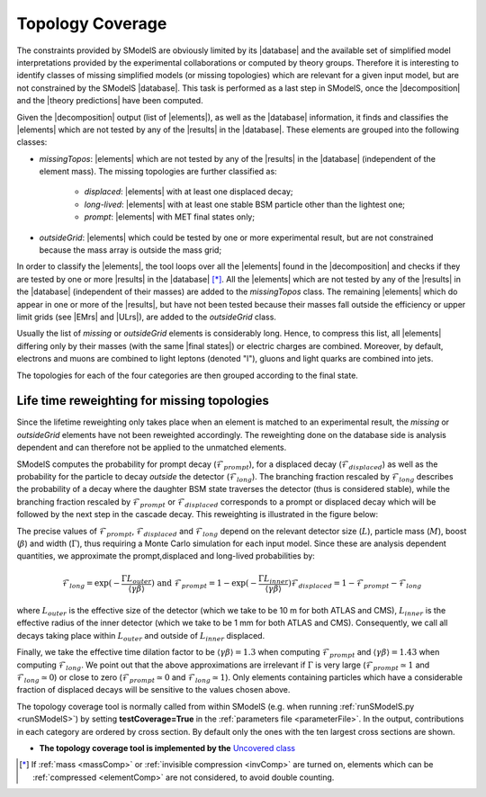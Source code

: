 .. index:: Missing Topologies

.. |element| replace:: :ref:`element <element>`
.. |elements| replace:: :ref:`elements <element>`
.. |topology| replace:: :ref:`topology <topology>`
.. |topologies| replace:: :ref:`topologies <topology>`
.. |decomposition| replace:: :doc:`decomposition <Decomposition>`
.. |theory predictions| replace:: :doc:`theory predictions <TheoryPredictions>`
.. |theory prediction| replace:: :doc:`theory prediction <TheoryPredictions>`
.. |constraint| replace:: :ref:`constraint <ULconstraint>`
.. |constraints| replace:: :ref:`constraints <ULconstraint>`
.. |intermediate states| replace:: :ref:`intermediate states <odd states>`
.. |final states| replace:: :ref:`final states <final states>`
.. |database| replace:: :ref:`database <Database>`
.. |bracket notation| replace:: :ref:`bracket notation <bracketNotation>`
.. |ExpRes| replace:: :ref:`Experimental Result<ExpResult>`
.. |ExpRess| replace:: :ref:`Experimental Results<ExpResult>`
.. |Database| replace:: :ref:`Database <Database>`
.. |Dataset| replace:: :ref:`DataSet<DataSet>`
.. |Datasets| replace:: :ref:`DataSets<DataSet>`
.. |results| replace:: :ref:`experimental results <ExpResult>`
.. |branches| replace:: :ref:`branches <branch>`
.. |branch| replace:: :ref:`branch <branch>`
.. |EMrs| replace:: :ref:`EM-type results <EMtype>`
.. |ULrs| replace:: :ref:`UL-type results <ULtype>`


.. _topCoverage:

Topology Coverage
=================


The constraints provided by SModelS are obviously limited
by its |database| and the available set of simplified model interpretations
provided by the experimental collaborations or computed by theory groups.
Therefore it is interesting to identify classes of missing simplified models
(or missing topologies) which are relevant for a given input model, but are
not constrained by the SModelS |database|. This task is performed
as a last step in SModelS, once the |decomposition| and the |theory predictions|
have been computed.

Given the |decomposition| output (list of |elements|), as well as the |database|
information, it finds and classifies the |elements| which are
not tested by any of the |results| in the |database|.
These elements are grouped into the following classes:

* *missingTopos*: |elements| which are not tested by any of the |results| in the |database| (independent of the element mass). The missing topologies are further classified as:

   * *displaced*: |elements| with at least one displaced decay;
   * *long-lived*: |elements| with at least one stable BSM particle other than the lightest one;
   * *prompt*: |elements| with MET final states only;

* *outsideGrid*: |elements| which could be tested by one or more experimental result, but are not constrained because the mass array is outside the mass grid;

In order to classify the |elements|, the tool loops over all the |elements| found in the
|decomposition| and checks if they are tested by one or more |results| in the |database| [*]_.
All the |elements| which are not tested by any of the |results| in the |database| (independent of their masses)
are added to the *missingTopos* class.
The remaining |elements| which do appear in one or more of the |results|, but have
not been tested because their masses fall outside the efficiency or upper limit grids (see |EMrs| and |ULrs|),
are added to the *outsideGrid* class.


Usually the list of  *missing* or *outsideGrid* elements is considerably long.
Hence, to compress this list, all |elements| differing only by their
masses (with the same |final states|) or electric charges are combined. Moreover, by default, electrons and muons
are combined to light leptons (denoted "l"), gluons and light quarks are combined into jets.


The topologies for each of the four categories are then grouped according to the final state.

Life time reweighting for missing topologies
^^^^^^^^^^^^^^^^^^^^^^^^^^^^^^^^^^^^^^^^^^^^

.. _lifetimeWeightMissing:

Since the lifetime reweighting only takes place when an element is matched to an experimental result, the *missing* or *outsideGrid* elements
have not been reweighted accordingly.
The reweighting done on the database side is analysis dependent and can therefore not be applied to the unmatched elements.

SModelS computes the probability for prompt decay (:math:`\mathcal{F}_{prompt}`), for a displaced decay (:math:`\mathcal{F}_{displaced}`) 
as well as the probability for the particle to decay *outside* the detector (:math:`\mathcal{F}_{long}`). 
The branching fraction rescaled by :math:`\mathcal{F}_{long}` describes the probability of a decay where the daughter BSM state
traverses the detector (thus is considered stable),
while the branching fraction rescaled by :math:`\mathcal{F}_{prompt}` or :math:`\mathcal{F}_{displaced}` corresponds to a prompt or displaced
decay which will be followed by the next step in the cascade decay. This reweighting is illustrated in the figure below:

.. _decomp1b:

.. image:: images/decompScheme1.png
   :width: 90%
 
The precise values of :math:`\mathcal{F}_{prompt}`, :math:`\mathcal{F}_{displaced}` and :math:`\mathcal{F}_{long}` 
depend on the relevant detector size (:math:`L`), particle mass (:math:`M`), boost
(:math:`\beta`) and width (:math:`\Gamma`), thus
requiring a Monte Carlo simulation for each input model. Since these are analysis dependent quantities, we approximate 
the prompt,displaced and long-lived probabilities by:

.. math::
   \mathcal{F}_{long} = \exp(- \frac{\Gamma L_{outer}}{\langle \gamma \beta \rangle}) \mbox{ and } 
   \mathcal{F}_{prompt} = 1 - \exp(- \frac{\Gamma L_{inner}}{\langle \gamma \beta \rangle})
   \mathcal{F}_{displaced} = 1 - \mathcal{F}_{prompt} -\mathcal{F}_{long}
   
where :math:`L_{outer}` is the effective size of the detector (which we take to be 10 m for both ATLAS
and CMS), :math:`L_{inner}` is the effective radius of the inner detector (which we take to be 1 mm for both ATLAS
and CMS). Consequently, we call all decays taking place within :math:`L_{outer}` and outside of :math:`L_{inner}` displaced.

Finally, we take the effective time dilation factor to be  :math:`\langle \gamma \beta \rangle = 1.3` when
computing :math:`\mathcal{F}_{prompt}` and :math:`\langle \gamma \beta \rangle = 1.43` when computing :math:`\mathcal{F}_{long}`.
We point out that the above approximations are irrelevant if :math:`\Gamma` is very large (:math:`\mathcal{F}_{prompt} \simeq 1`
and :math:`\mathcal{F}_{long} \simeq 0`) or close to zero (:math:`\mathcal{F}_{prompt} \simeq 0`
and :math:`\mathcal{F}_{long} \simeq 1`). Only elements containing particles which have a considerable fraction of displaced
decays will be sensitive to the values chosen above.


The topology coverage tool is normally called from within SModelS (e.g. when running :ref:`runSModelS.py <runSModelS>`) by setting **testCoverage=True**
in the :ref:`parameters file <parameterFile>`.
In the output, contributions in each category are ordered by cross section. 
By default only the ones with the ten largest cross sections are shown.

* **The topology coverage tool is implemented by the** `Uncovered class <tools.html#tools.coverage.Uncovered>`_ 


.. [*] If :ref:`mass <massComp>` or :ref:`invisible compression <invComp>` are turned on, elements which can be :ref:`compressed <elementComp>` are not considered, to avoid double counting.
